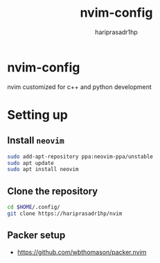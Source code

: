 #+title: nvim-config
#+AUTHOR: hariprasadr1hp

* nvim-config
nvim customized for c++ and python development

* Setting up
** Install ~neovim~
#+BEGIN_SRC bash
sudo add-apt-repository ppa:neovim-ppa/unstable
sudo apt update
sudo apt install neovim
#+END_SRC

** Clone the repository
#+BEGIN_SRC bash
cd $HOME/.config/
git clone https://hariprasadr1hp/nvim
#+END_SRC

** Packer setup
+ [[https://github.com/wbthomason/packer.nvim][https://github.com/wbthomason/packer.nvim]]

